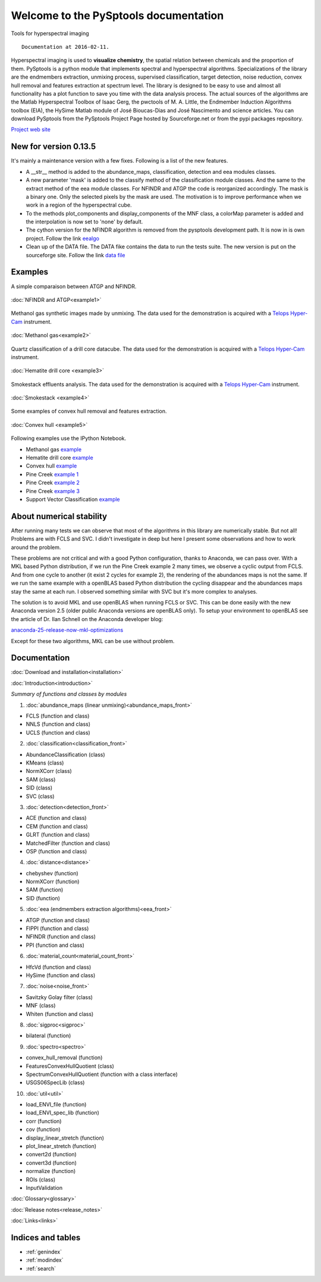 ﻿.. PySptools documentation master file, created by
   sphinx-quickstart on Sun Sep 29 09:27:46 2013.
   You can adapt this file completely to your liking, but it should at least
   contain the root `toctree` directive.

.. meta::
	:description: Python tools for hyperspectral imaging
	:keywords: python, telops, hyperspectral imaging, signal processing, library, endmembers, unmixing, pysptools, sam, sid, atgp, N-FINDR, NFINDR, spectroscopy, target detection, georessources, geoimaging, chemical imaging, pharmaceutical, pharma, minerals, spectral, remote sensing, hyperspectral drill core imaging

Welcome to the PySptools documentation
**************************************

Tools for hyperspectral imaging ::

	Documentation at 2016-02-11.

.. figure:: ./pic/pic_burner1.png
   :scale: 100 %
   :align: center
   :alt: stacked abundance maps

Hyperspectral imaging is used to **visualize chemistry**, the spatial relation between chemicals and the proportion of them. PySptools is a python module that implements spectral and hyperspectral algorithms. Specializations of the library are the endmembers extraction, unmixing process, supervised classification, target detection, noise reduction, convex hull removal and features extraction at spectrum level. The library is designed to be easy to use and almost all functionality has a plot function to save you time with the data analysis process. The actual sources of the algorithms are the Matlab Hyperspectral Toolbox of Isaac Gerg, the pwctools of M. A. Little, the Endmember Induction Algorithms toolbox (EIA), the HySime Matlab module of José Bioucas-Dias and José Nascimento and science articles. You can download PySptools from the PySptools
Project Page hosted by Sourceforge.net or from the pypi packages repository.

`Project web site <http://ctherien.weebly.com/>`_

New for version 0.13.5
======================

It's mainly a maintenance version with a few fixes. Following is a list of the new features.

* A __str__ method is added to the abundance_maps, classification, detection and eea modules classes.

* A new parameter 'mask' is added to the classify method of the classification module classes. And the same
  to the extract method of the eea module classes. For NFINDR and ATGP the code is reorganized accordingly.
  The mask is a binary one. Only the selected pixels by the mask are used. The motivation is to
  improve performance when we work in a region of the hyperspectral cube.

* To the methods plot_components and display_components of the MNF class, a colorMap parameter is added and the interpolation is now set to 'none' by default.

* The cython version for the NFINDR algorithm is removed from the pysptools development path.
  It is now in is own project. Follow the link `eealgo <https://github.com/ctherien/eealgo/>`_

* Clean up of the DATA file. The DATA fike contains the data to run the tests suite. The new version is put on the sourceforge site. Follow the link `data file <http://sourceforge.net/projects/pysptools/files/>`_

Examples
========

A simple comparaison between ATGP and NFINDR.

.. figure:: ./pic/pic_picture4.png
   :scale: 100 %
   :align: center
   :alt: detection map

   :doc:`NFINDR and ATGP<example1>`

Methanol gas synthetic images made by unmixing. The data used for the demonstration is acquired with a `Telops Hyper-Cam <http://www.telops.com/>`_ instrument.

.. figure:: ./pic/pic_burner2.png
   :scale: 100 %
   :align: center
   :alt: Telops image of methanol gas escaped form a burner

   :doc:`Methanol gas<example2>`

Quartz classification of a drill core datacube. The data used for the demonstration is acquired with a `Telops Hyper-Cam <http://www.telops.com/>`_ instrument.

.. figure:: ./hem/hem_hematite.png
   :scale: 100 %
   :align: center
   :alt: Telops image of a drill core

   :doc:`Hematite drill core <example3>`

Smokestack effluents analysis. The data used for the demonstration is acquired with a `Telops Hyper-Cam <http://www.telops.com/>`_ instrument.

.. figure:: ./smk/smk_sm1.png
   :scale: 100 %
   :align: center
   :alt: Telops image of a smokestack

   :doc:`Smokestack <example4>`

Some examples of convex hull removal and features extraction.

.. figure:: ./pic/pic_picture5.png
   :scale: 100 %
   :align: center
   :alt: Convex hull plot

   :doc:`Convex hull <example5>`

Following examples use the IPython Notebook.

* Methanol gas `example <nbex_methanol_burner.html>`_
* Hematite drill core `example <nbex_hematite.html>`_
* Convex hull `example <nbex_convexhull.html>`_
* Pine Creek `example 1 <nbex_pine_creek1.html>`_
* Pine Creek `example 2 <nbex_pine_creek2.html>`_
* Pine Creek `example 3 <nbex_pine_creek3.html>`_
* Support Vector Classification `example <nbex_pine_creek4.html>`_

About numerical stability
=========================

After running many tests we can observe that most of the algorithms in this library are numerically stable. But not all! Problems are with FCLS and SVC. I didn't investigate in deep but here I present some observations and how to work around the problem.

These problems are not critical and with a good Python configuration, thanks to Anaconda, we can pass over. With a MKL based Python distribution, if we run the Pine Creek example 2 many times, we observe a cyclic output from FCLS. And from one cycle to another (it exist 2 cycles for example 2), the rendering of the abundances maps is not the same. If we run the same example with a openBLAS based Python distribution the cycling disappear and the abundances maps stay the same at each run. I observed something similar with SVC but it's more complex to analyses.

The solution is to avoid MKL and use openBLAS when running FCLS or SVC. This can be done easily with the new Anaconda version 2.5 (older public Anaconda versions are openBLAS only). To setup your environment to openBLAS see the article of Dr. Ilan Schnell on the Anaconda developer blog: 

`anaconda-25-release-now-mkl-optimizations <https://www.continuum.io/blog/developer-blog/anaconda-25-release-now-mkl-optimizations/>`_

Except for these two algorithms, MKL can be use without problem.

Documentation
=============

:doc:`Download and installation<installation>`

:doc:`Introduction<introduction>`

*Summary of functions and classes by modules*

1. :doc:`abundance_maps (linear unmixing)<abundance_maps_front>`

* FCLS (function and class)
* NNLS (function and class)
* UCLS (function and class)

2. :doc:`classification<classification_front>`

* AbundanceClassification (class)
* KMeans (class)
* NormXCorr (class)
* SAM (class)
* SID (class)
* SVC (class)

3. :doc:`detection<detection_front>`

* ACE (function and class)
* CEM (function and class)
* GLRT (function and class)
* MatchedFilter (function and class)
* OSP (function and class)

4. :doc:`distance<distance>`

* chebyshev (function)
* NormXCorr (function)
* SAM (function)
* SID (function)

5. :doc:`eea (endmembers extraction algorithms)<eea_front>`

* ATGP (function and class)
* FIPPI (function and class)
* NFINDR (function and class)
* PPI (function and class)

6. :doc:`material_count<material_count_front>`

* HfcVd (function and class)
* HySime (function and class)

7. :doc:`noise<noise_front>`

* Savitzky Golay filter (class)
* MNF (class)
* Whiten (function and class)

8. :doc:`sigproc<sigproc>`

* bilateral (function)

9. :doc:`spectro<spectro>`

* convex_hull_removal (function)
* FeaturesConvexHullQuotient (class)
* SpectrumConvexHullQuotient (function with a class interface)
* USGS06SpecLib (class)

10. :doc:`util<util>`

* load_ENVI_file (function)
* load_ENVI_spec_lib (function)
* corr (function)
* cov (function)
* display_linear_stretch (function)
* plot_linear_stretch (function)
* convert2d (function)
* convert3d (function)
* normalize (function)
* ROIs (class)
* InputValidation

:doc:`Glossary<glossary>`

:doc:`Release notes<release_notes>`

:doc:`Links<links>`

Indices and tables
==================

* :ref:`genindex`
* :ref:`modindex`
* :ref:`search`
